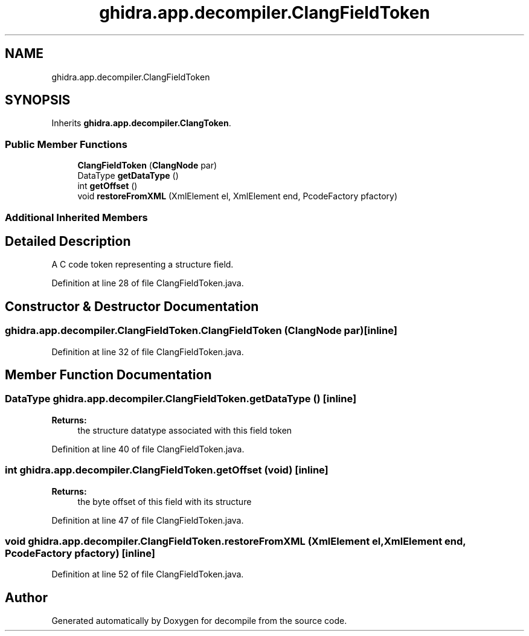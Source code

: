 .TH "ghidra.app.decompiler.ClangFieldToken" 3 "Sun Apr 14 2019" "decompile" \" -*- nroff -*-
.ad l
.nh
.SH NAME
ghidra.app.decompiler.ClangFieldToken
.SH SYNOPSIS
.br
.PP
.PP
Inherits \fBghidra\&.app\&.decompiler\&.ClangToken\fP\&.
.SS "Public Member Functions"

.in +1c
.ti -1c
.RI "\fBClangFieldToken\fP (\fBClangNode\fP par)"
.br
.ti -1c
.RI "DataType \fBgetDataType\fP ()"
.br
.ti -1c
.RI "int \fBgetOffset\fP ()"
.br
.ti -1c
.RI "void \fBrestoreFromXML\fP (XmlElement el, XmlElement end, PcodeFactory pfactory)"
.br
.in -1c
.SS "Additional Inherited Members"
.SH "Detailed Description"
.PP 
A C code token representing a structure field\&. 
.PP
Definition at line 28 of file ClangFieldToken\&.java\&.
.SH "Constructor & Destructor Documentation"
.PP 
.SS "ghidra\&.app\&.decompiler\&.ClangFieldToken\&.ClangFieldToken (\fBClangNode\fP par)\fC [inline]\fP"

.PP
Definition at line 32 of file ClangFieldToken\&.java\&.
.SH "Member Function Documentation"
.PP 
.SS "DataType ghidra\&.app\&.decompiler\&.ClangFieldToken\&.getDataType ()\fC [inline]\fP"

.PP
\fBReturns:\fP
.RS 4
the structure datatype associated with this field token 
.RE
.PP

.PP
Definition at line 40 of file ClangFieldToken\&.java\&.
.SS "int ghidra\&.app\&.decompiler\&.ClangFieldToken\&.getOffset (void)\fC [inline]\fP"

.PP
\fBReturns:\fP
.RS 4
the byte offset of this field with its structure 
.RE
.PP

.PP
Definition at line 47 of file ClangFieldToken\&.java\&.
.SS "void ghidra\&.app\&.decompiler\&.ClangFieldToken\&.restoreFromXML (XmlElement el, XmlElement end, PcodeFactory pfactory)\fC [inline]\fP"

.PP
Definition at line 52 of file ClangFieldToken\&.java\&.

.SH "Author"
.PP 
Generated automatically by Doxygen for decompile from the source code\&.
